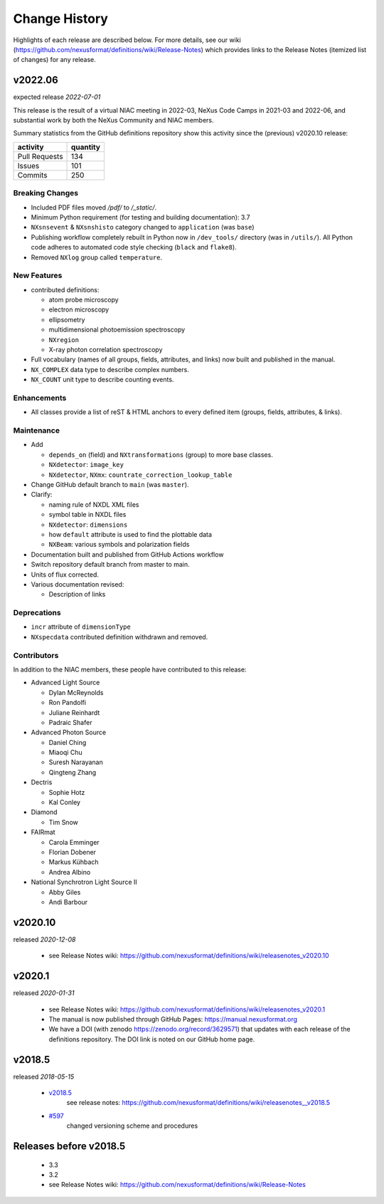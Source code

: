 ..
  This file describes user-visible changes between the versions.

  Highlights from the Change History, especially new releases,
  should be added to manual/history.rst.

  subsections could include these headings (in this order), omit if no content

    Notice
    Breaking Changes
    New Features and/or Enhancements
    Fixes
    Maintenance
    Deprecations
    Contributors

Change History
##############

Highlights of each release are described below.  For more details, see our wiki
(https://github.com/nexusformat/definitions/wiki/Release-Notes)
which provides links to the Release Notes (itemized list of changes) for any release.


v2022.06
++++++++

expected release *2022-07-01*

This release is the result of
a virtual NIAC meeting in 2022-03,
NeXus Code Camps in 2021-03 and 2022-06,
and substantial work by both the NeXus Community and NIAC members.

Summary statistics from the GitHub definitions repository show
this activity since the (previous) v2020.10 release:

=============   ========
activity        quantity
=============   ========
Pull Requests   134
Issues          101
Commits         250
=============   ========

.. nothing to report here
  Notice
  ------

Breaking Changes
----------------

* Included PDF files moved `/pdf/` to `/_static/`.

* Minimum Python requirement (for testing and building documentation):  3.7

* ``NXsnsevent`` & ``NXsnshisto`` category changed to ``application`` (was ``base``)

* Publishing workflow completely rebuilt in Python now in ``/dev_tools/``
  directory (was in ``/utils/``).  All Python code adheres to automated
  code style checking (``black`` and ``flake8``).

* Removed ``NXlog`` group called ``temperature``.

New Features
------------

* contributed definitions:

  * atom probe microscopy
  * electron microscopy
  * ellipsometry
  * multidimensional photoemission spectroscopy
  * ``NXregion``
  * X-ray photon correlation spectroscopy

* Full vocabulary (names of all groups, fields, attributes, and links) now built
  and published in the manual.

* ``NX_COMPLEX`` data type to describe complex numbers.

* ``NX_COUNT`` unit type to describe counting events.

Enhancements
------------

* All classes provide a list of reST & HTML anchors to every defined item
  (groups, fields, attributes, & links).

Maintenance
-----------

* Add

  * ``depends_on`` (field) and ``NXtransformations`` (group)
    to more base classes.
  * ``NXdetector``: ``image_key``
  * ``NXdetector``, ``NXmx``: ``countrate_correction_lookup_table``

* Change GitHub default branch to ``main`` (was ``master``).

* Clarify:

  * naming rule of NXDL XML files
  * symbol table in NXDL files
  * ``NXdetector``: ``dimensions``
  * how ``default`` attribute is used to find the plottable data
  * ``NXBeam``: various symbols and polarization fields

* Documentation built and published from GitHub Actions workflow

* Switch repository default branch from master to main.

* Units of flux corrected.

* Various documentation revised:

  * Description of links

Deprecations
------------

* ``incr`` attribute of ``dimensionType``
* ``NXspecdata`` contributed definition withdrawn and removed.

Contributors
------------

In addition to the NIAC members, these people have contributed to this release:

* Advanced Light Source

  * Dylan McReynolds
  * Ron Pandolfi
  * Juliane Reinhardt
  * Padraic Shafer

* Advanced Photon Source

  * Daniel Ching
  * Miaoqi Chu
  * Suresh Narayanan
  * Qingteng Zhang

* Dectris

  * Sophie Hotz
  * Kal Conley

* Diamond

  * Tim Snow

* FAIRmat

  * Carola Emminger
  * Florian Dobener
  * Markus Kühbach
  * Andrea Albino

* National Synchrotron Light Source II

  * Abby Giles
  * Andi Barbour

v2020.10
++++++++

released *2020-12-08*

    * see Release Notes wiki: https://github.com/nexusformat/definitions/wiki/releasenotes_v2020.10

v2020.1
+++++++

released *2020-01-31*

    * see Release Notes wiki: https://github.com/nexusformat/definitions/wiki/releasenotes_v2020.1
    * The manual is now published through GitHub Pages: https://manual.nexusformat.org
    * We have a DOI (with zenodo https://zenodo.org/record/3629571) that updates with each release of the definitions repository.  The DOI link is noted on our GitHub home page.

v2018.5
++++++++

released *2018-05-15*

    * `v2018.5 <https://github.com/nexusformat/definitions/releases/tag/v2018.5>`_
       see release notes: https://github.com/nexusformat/definitions/wiki/releasenotes__v2018.5
    * `#597 <https://github.com/nexusformat/definitions/issues/597>`_
       changed versioning scheme and procedures

Releases before v2018.5
+++++++++++++++++++++++

    * 3.3
    * 3.2
    * see Release Notes wiki: https://github.com/nexusformat/definitions/wiki/Release-Notes
